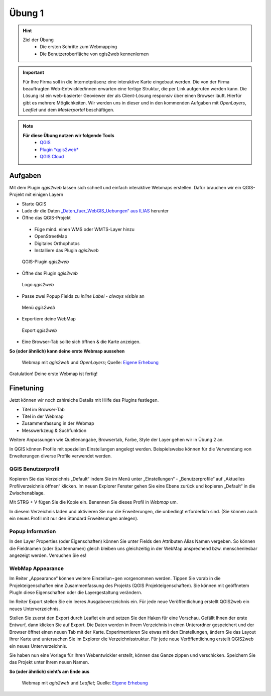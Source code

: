 Übung 1
==========

.. hint::

   Ziel der Übung
      * Die ersten Schritte zum Webmapping
      * Die Benutzeroberfläche von qgis2web kennenlernen

.. important::

   Für Ihre Firma soll in die Internetpräsenz eine interaktive Karte eingebaut werden. Die von der Firma beauftragten Web-Entwickler/innen erwarten eine fertige Struktur, 
   die per Link aufgerufen werden kann. Die Lösung ist ein web-basierter Geoviewer der als Client-Lösung responsiv über einen Browser läuft. Hierfür gibt es mehrere Möglichkeiten.
   Wir werden uns in dieser und in den kommenden Aufgaben mit *OpenLayers*, *Leaflet* und dem *Masterportal* beschäftigen.

.. note::

   **Für diese Übung nutzen wir folgende Tools**
      *  `QGIS <https://qgis.org/>`__
      *  `Plugin *qgis2web* <https://plugins.qgis.org/plugins/qgis2web/>`__
      *  `QGIS Cloud <https://qgiscloud.com/de/pages/quickstart>`__


Aufgaben
--------

Mit dem Plugin *qgis2web* lassen sich schnell und einfach interaktive Webmaps erstellen. Dafür brauchen wir ein QGIS-Projekt mit einigen Layern

-	Starte QGIS
-	Lade dir die Daten `„Daten_fuer_WebGIS_Uebungen“ aus ILIAS <https://lms-ubinfo.uni-tuebingen.de/ilias3/ilias.php?baseClass=ilrepositorygui&cmd=view&ref_id=37669>`__ herunter
-	Öffne das QGIS-Projekt
      *	Füge mind. einen WMS oder WMTS-Layer hinzu
      *	OpenStreetMap 
      *	Digitales Orthophotos
      *	Installiere das Plugin *qgis2web* 

.. figure:: img/qgis2web.png
   :alt: QGIS-Plugin *qgis2web*
   :width: 400px

   QGIS-Plugin *qgis2web*


-	Öffne das Plugin *qgis2web*  

.. figure:: img/qgis2web_logo.png
   :alt: *qgis2web* Logo
   :width: 50px

   Logo *qgis2web*

- Passe zwei Popup Fields zu *inline Label - always visible* an

.. figure:: img/qgis2web_screenshot_ol_v2.PNG
   :alt: *qgis2web* Menü
   :width: 800px

   Menü *qgis2web*

-	Exportiere deine WebMap 

.. figure:: img/export.png
   :alt: *qgis2web* Export
   :width: 120px

   Export *qgis2web*

- Eine Browser-Tab sollte sich öffnen & die Karte anzeigen.

**So (oder ähnlich) kann deine erste Webmap aussehen**


.. figure:: img/webmap_ol.PNG
   :alt: Webmap
   :width: 800px

   Webmap mit *qgis2web* und *OpenLayers*; Quelle: `Eigene Erhebung <https://www.geodatenmanagerin-tuebingen.de/>`__


Gratulation! Deine erste Webmap ist fertig! 

Finetuning
--------

Jetzt können wir noch zahlreiche Details mit Hilfe des Plugins festlegen.

- Titel im Browser-Tab
- Titel in der Webmap
- Zusammenfassung in der Webmap
- Messwerkzeug & Suchfunktion


Weitere Anpassungen wie Quellenangabe, Browsertab, Farbe, Style der Layer gehen wir in Übung 2 an.


In QGIS können Profile mit speziellen Einstellungen angelegt werden. Beispielsweise können für die Verwendung von Erweiterungen diverse Profile verwendet werden.


QGIS Benutzerprofil
^^^^^^^^

Kopieren Sie das Verzeichnis „Default“ indem Sie im Menü unter „Einstellungen“  - „Benutzerprofile“ auf „Aktuelles Profilverzeichnis öffnen“ klicken. 
Im neuen Explorer Fenster gehen Sie eine Ebene zurück und kopieren „Default“ in die Zwischenablage.

Mit STRG + V fügen Sie die Kopie ein. Benennen Sie dieses Profil in *Webmap* um.

In diesem Verzeichnis laden und aktivieren Sie nur die Erweiterungen, die unbedingt erforderlich sind. 
(Sie können auch ein neues Profil mit nur den Standard Erweiterungen anlegen).

Popup Information
^^^^^^

In den Layer Properties (oder Eigenschaften) können Sie unter Fields den Attributen Alias Namen vergeben. So können die Fieldnamen (oder Spaltennamen)
gleich bleiben uns gleichzeitig in der WebMap ansprechend bzw. menschenlesbar angezeigt werden. Versuchen Sie es!


WebMap Appearance
^^^^^^

Im Reiter „Appearance“ können weitere Einstellun¬gen vorgenommen werden. Tippen Sie vorab in die Projekteigenschaften eine Zusammenfassung des Projekts (QGIS Projekteigenschaften).
Sie können mit geöffnetem PlugIn diese Eigenschaften oder die Layergestaltung verändern.

Im Reiter Export stellen Sie ein leeres Ausgabeverzeichnis ein. Für jede neue Veröffentlichung erstellt QGIS2web ein neues Unterverzeichnis.

Stellen Sie zuerst den Export durch Leaflet ein und setzen Sie den Haken für eine Vorschau. Gefällt Ihnen der erste Entwurf, dann klicken Sie auf Export. 
Die Daten werden in Ihrem Verzeichnis in einen Unterordner gespeichert und der Browser öffnet einen neuen Tab mit der Karte.
Experimentieren Sie etwas mit den Einstellungen, ändern Sie das Layout Ihrer Karte und untersuchen Sie im Explorer die Verzeichnisstruktur. 
Für jede neue Veröffentlichung erstellt QGIS2web ein neues Unterverzeichnis.

Sie haben nun eine Vorlage für Ihren Webentwickler erstellt, können das Ganze zippen und verschicken.
Speichern Sie das Projekt unter Ihrem neuen Namen.

**So (oder ähnlich) sieht’s am Ende aus**

.. figure:: img/webmap_leafmap.PNG
   :alt: Webmap
   :width: 800px

   Webmap mit *qgis2web* und *Leaflet*; Quelle: `Eigene Erhebung <https://www.geodatenmanagerin-tuebingen.de/>`__
